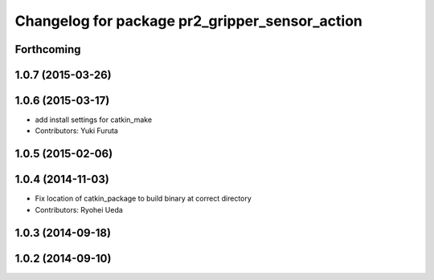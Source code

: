 ^^^^^^^^^^^^^^^^^^^^^^^^^^^^^^^^^^^^^^^^^^^^^^^
Changelog for package pr2_gripper_sensor_action
^^^^^^^^^^^^^^^^^^^^^^^^^^^^^^^^^^^^^^^^^^^^^^^

Forthcoming
-----------

1.0.7 (2015-03-26)
------------------

1.0.6 (2015-03-17)
------------------
* add install settings for catkin_make
* Contributors: Yuki Furuta

1.0.5 (2015-02-06)
------------------

1.0.4 (2014-11-03)
------------------
* Fix location of catkin_package to build binary at correct directory
* Contributors: Ryohei Ueda

1.0.3 (2014-09-18)
------------------

1.0.2 (2014-09-10)
------------------

